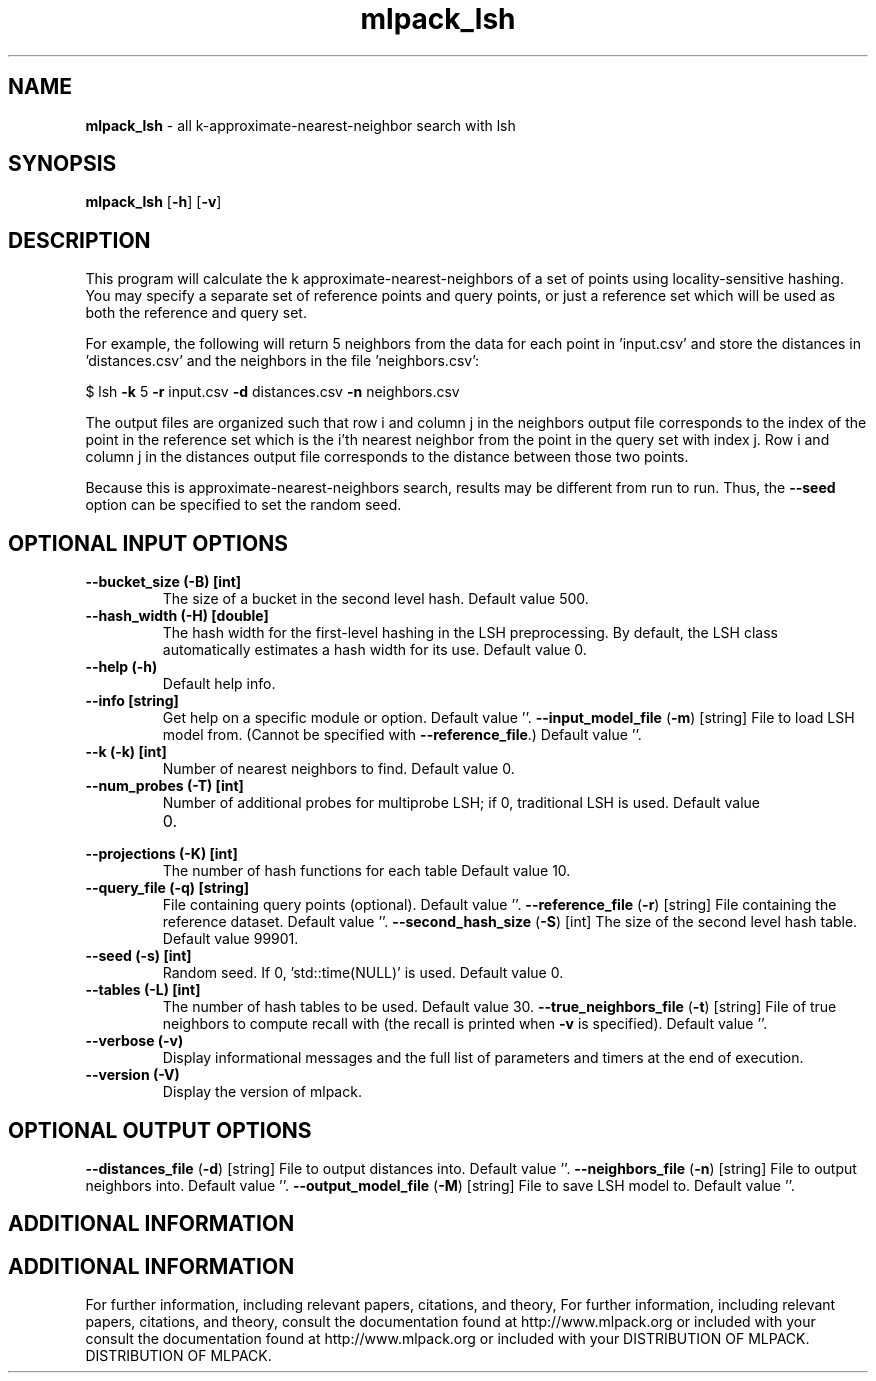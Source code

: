 .\" Text automatically generated by txt2man
.TH mlpack_lsh  "1" "" ""
.SH NAME
\fBmlpack_lsh \fP- all k-approximate-nearest-neighbor search with lsh
.SH SYNOPSIS
.nf
.fam C
 \fBmlpack_lsh\fP [\fB-h\fP] [\fB-v\fP]  
.fam T
.fi
.fam T
.fi
.SH DESCRIPTION


This program will calculate the k approximate-nearest-neighbors of a set of
points using locality-sensitive hashing. You may specify a separate set of
reference points and query points, or just a reference set which will be used
as both the reference and query set. 
.PP
For example, the following will return 5 neighbors from the data for each
point in 'input.csv' and store the distances in 'distances.csv' and the
neighbors in the file 'neighbors.csv':
.PP
$ lsh \fB-k\fP 5 \fB-r\fP input.csv \fB-d\fP distances.csv \fB-n\fP neighbors.csv 
.PP
The output files are organized such that row i and column j in the neighbors
output file corresponds to the index of the point in the reference set which
is the i'th nearest neighbor from the point in the query set with index j. 
Row i and column j in the distances output file corresponds to the distance
between those two points.
.PP
Because this is approximate-nearest-neighbors search, results may be different
from run to run. Thus, the \fB--seed\fP option can be specified to set the random
seed.
.SH OPTIONAL INPUT OPTIONS 

.TP
.B
\fB--bucket_size\fP (\fB-B\fP) [int]
The size of a bucket in the second level hash. 
Default value 500.
.TP
.B
\fB--hash_width\fP (\fB-H\fP) [double]
The hash width for the first-level hashing in
the LSH preprocessing. By default, the LSH class
automatically estimates a hash width for its
use. Default value 0.
.TP
.B
\fB--help\fP (\fB-h\fP)
Default help info.
.TP
.B
\fB--info\fP [string]
Get help on a specific module or option. 
Default value ''.
\fB--input_model_file\fP (\fB-m\fP) [string] 
File to load LSH model from. (Cannot be
specified with \fB--reference_file\fP.) Default value
\(cq'.
.TP
.B
\fB--k\fP (\fB-k\fP) [int]
Number of nearest neighbors to find. Default
value 0.
.TP
.B
\fB--num_probes\fP (\fB-T\fP) [int]
Number of additional probes for multiprobe LSH;
if 0, traditional LSH is used. Default value
.RS
.IP 0. 4

.RE
.TP
.B
\fB--projections\fP (\fB-K\fP) [int]
The number of hash functions for each table 
Default value 10.
.TP
.B
\fB--query_file\fP (\fB-q\fP) [string]
File containing query points (optional). 
Default value ''.
\fB--reference_file\fP (\fB-r\fP) [string] 
File containing the reference dataset. Default
value ''.
\fB--second_hash_size\fP (\fB-S\fP) [int] 
The size of the second level hash table. 
Default value 99901.
.TP
.B
\fB--seed\fP (\fB-s\fP) [int]
Random seed. If 0, 'std::time(NULL)' is used. 
Default value 0.
.TP
.B
\fB--tables\fP (\fB-L\fP) [int]
The number of hash tables to be used. Default
value 30.
\fB--true_neighbors_file\fP (\fB-t\fP) [string] 
File of true neighbors to compute recall with
(the recall is printed when \fB-v\fP is specified). 
Default value ''.
.TP
.B
\fB--verbose\fP (\fB-v\fP)
Display informational messages and the full list
of parameters and timers at the end of
execution.
.TP
.B
\fB--version\fP (\fB-V\fP)
Display the version of mlpack.
.SH OPTIONAL OUTPUT OPTIONS 

\fB--distances_file\fP (\fB-d\fP) [string] 
File to output distances into. Default value
\(cq'.
\fB--neighbors_file\fP (\fB-n\fP) [string] 
File to output neighbors into. Default value
\(cq'.
\fB--output_model_file\fP (\fB-M\fP) [string] 
File to save LSH model to. Default value ''.
.SH ADDITIONAL INFORMATION
.SH ADDITIONAL INFORMATION


For further information, including relevant papers, citations, and theory,
For further information, including relevant papers, citations, and theory,
consult the documentation found at http://www.mlpack.org or included with your
consult the documentation found at http://www.mlpack.org or included with your
DISTRIBUTION OF MLPACK.
DISTRIBUTION OF MLPACK.
